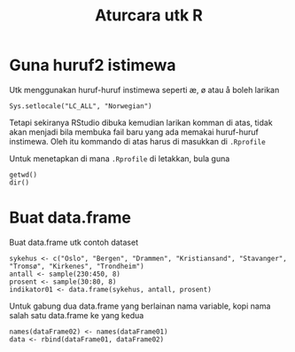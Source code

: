 #+Title: Aturcara utk R
#+options: :toc nil :author nil :date nil

* Guna huruf2 istimewa
Utk menggunakan huruf-huruf instimewa seperti æ, ø atau å boleh larikan

#+BEGIN_EXAMPLE
Sys.setlocale("LC_ALL", "Norwegian")
#+END_EXAMPLE

Tetapi sekiranya RStudio dibuka kemudian larikan komman di atas, tidak akan menjadi
bila membuka fail baru yang ada memakai huruf-huruf instimewa. Oleh itu kommando di
atas harus di masukkan di =.Rprofile=

Untuk menetapkan di mana =.Rprofile= di letakkan, bula guna

#+BEGIN_EXAMPLE
getwd()
dir()
#+END_EXAMPLE
* Buat data.frame
Buat data.frame utk contoh dataset
#+BEGIN_EXAMPLE
  sykehus <- c("Oslo", "Bergen", "Drammen", "Kristiansand", "Stavanger", "Tromsø", "Kirkenes", "Trondheim")
  antall <- sample(230:450, 8)
  prosent <- sample(30:80, 8)
  indikator01 <- data.frame(sykehus, antall, prosent)
#+END_EXAMPLE

Untuk gabung dua data.frame yang berlainan nama variable, kopi nama salah satu
data.frame ke yang kedua
#+BEGIN_EXAMPLE
  names(dataFrame02) <- names(dataFrame01)
  data <- rbind(dataFrame01, dataFrame02)
#+END_EXAMPLE
